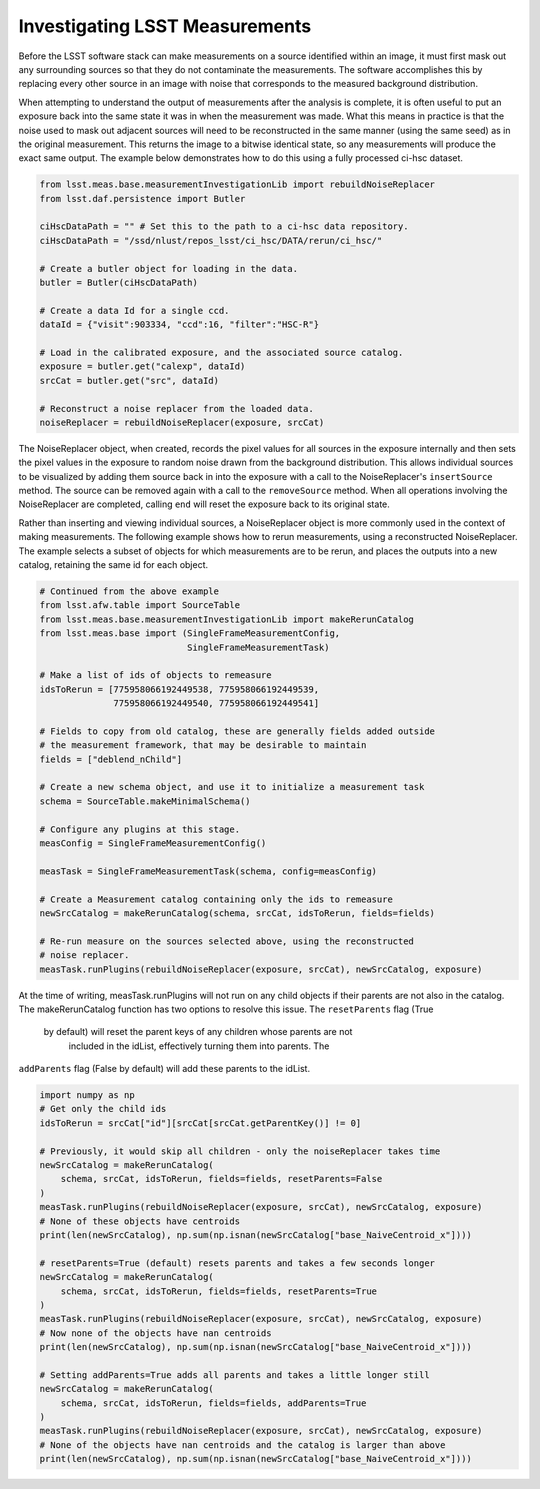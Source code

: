 ###############################
Investigating LSST Measurements
###############################

Before the LSST software stack can make measurements on a source identified
within an image, it must first mask out any surrounding sources so that they
do not contaminate the measurements. The software accomplishes this by
replacing every other source in an image with noise that corresponds to the
measured background distribution.

When attempting to understand the output of measurements after the analysis is
complete, it is often useful to put an exposure back into the same state it was
in when the measurement was made. What this means in practice is that the noise
used to mask out adjacent sources will need to be reconstructed in the same
manner (using the same seed) as in the original measurement. This returns the
image to a bitwise identical state, so any measurements will produce the exact
same output. The example below demonstrates how to do this using a fully
processed ci-hsc dataset.

.. code-block:: python

    from lsst.meas.base.measurementInvestigationLib import rebuildNoiseReplacer
    from lsst.daf.persistence import Butler

    ciHscDataPath = "" # Set this to the path to a ci-hsc data repository.
    ciHscDataPath = "/ssd/nlust/repos_lsst/ci_hsc/DATA/rerun/ci_hsc/"

    # Create a butler object for loading in the data.
    butler = Butler(ciHscDataPath)

    # Create a data Id for a single ccd.
    dataId = {"visit":903334, "ccd":16, "filter":"HSC-R"}

    # Load in the calibrated exposure, and the associated source catalog.
    exposure = butler.get("calexp", dataId)
    srcCat = butler.get("src", dataId)

    # Reconstruct a noise replacer from the loaded data.
    noiseReplacer = rebuildNoiseReplacer(exposure, srcCat)

The  NoiseReplacer object, when created, records the pixel values for all
sources in the exposure internally and then sets the pixel values in the
exposure to random noise drawn from the background distribution. This allows
individual sources to be visualized by adding them source back in into the
exposure with a call to the NoiseReplacer's ``insertSource`` method. The source
can be  removed again with a call to the ``removeSource`` method. When all
operations involving the NoiseReplacer are completed, calling ``end`` will
reset the exposure back to its original state.

Rather than inserting and viewing individual sources, a NoiseReplacer object
is more commonly used in the context of making measurements. The
following example shows how to rerun measurements, using a reconstructed
NoiseReplacer. The example selects a subset of objects for which measurements
are to be rerun, and places the outputs into a new catalog, retaining the same
id for each object.

.. code-block:: python

    # Continued from the above example
    from lsst.afw.table import SourceTable
    from lsst.meas.base.measurementInvestigationLib import makeRerunCatalog
    from lsst.meas.base import (SingleFrameMeasurementConfig,
                                SingleFrameMeasurementTask)

    # Make a list of ids of objects to remeasure
    idsToRerun = [775958066192449538, 775958066192449539,
                  775958066192449540, 775958066192449541]

    # Fields to copy from old catalog, these are generally fields added outside
    # the measurement framework, that may be desirable to maintain
    fields = ["deblend_nChild"]

    # Create a new schema object, and use it to initialize a measurement task
    schema = SourceTable.makeMinimalSchema()

    # Configure any plugins at this stage.
    measConfig = SingleFrameMeasurementConfig()

    measTask = SingleFrameMeasurementTask(schema, config=measConfig)

    # Create a Measurement catalog containing only the ids to remeasure
    newSrcCatalog = makeRerunCatalog(schema, srcCat, idsToRerun, fields=fields)

    # Re-run measure on the sources selected above, using the reconstructed
    # noise replacer.
    measTask.runPlugins(rebuildNoiseReplacer(exposure, srcCat), newSrcCatalog, exposure)


At the time of writing, measTask.runPlugins will not run on any child
objects if their parents are not also in the catalog. The makeRerunCatalog
function has two options to resolve this issue. The ``resetParents`` flag (True
 by default) will reset the parent keys of any children whose parents are not
  included in the idList, effectively turning them into parents. The
``addParents`` flag (False by default) will add these parents to the idList.

.. code-block:: python

    import numpy as np
    # Get only the child ids
    idsToRerun = srcCat["id"][srcCat[srcCat.getParentKey()] != 0]

    # Previously, it would skip all children - only the noiseReplacer takes time
    newSrcCatalog = makeRerunCatalog(
        schema, srcCat, idsToRerun, fields=fields, resetParents=False
    )
    measTask.runPlugins(rebuildNoiseReplacer(exposure, srcCat), newSrcCatalog, exposure)
    # None of these objects have centroids
    print(len(newSrcCatalog), np.sum(np.isnan(newSrcCatalog["base_NaiveCentroid_x"])))

    # resetParents=True (default) resets parents and takes a few seconds longer
    newSrcCatalog = makeRerunCatalog(
        schema, srcCat, idsToRerun, fields=fields, resetParents=True
    )
    measTask.runPlugins(rebuildNoiseReplacer(exposure, srcCat), newSrcCatalog, exposure)
    # Now none of the objects have nan centroids
    print(len(newSrcCatalog), np.sum(np.isnan(newSrcCatalog["base_NaiveCentroid_x"])))

    # Setting addParents=True adds all parents and takes a little longer still
    newSrcCatalog = makeRerunCatalog(
        schema, srcCat, idsToRerun, fields=fields, addParents=True
    )
    measTask.runPlugins(rebuildNoiseReplacer(exposure, srcCat), newSrcCatalog, exposure)
    # None of the objects have nan centroids and the catalog is larger than above
    print(len(newSrcCatalog), np.sum(np.isnan(newSrcCatalog["base_NaiveCentroid_x"])))

